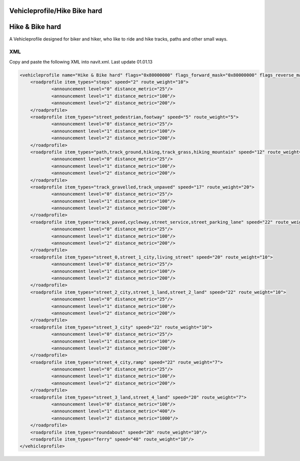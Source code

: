 .. _vehicleprofilehike_bike_hard:

Vehicleprofile/Hike Bike hard
=============================

**Hike & Bike hard**
====================

A Vehicleprofile designed for biker and hiker, who like to ride and hike
tracks, paths and other small ways.

XML
---

Copy and paste the following XML into navit.xml. Last update 01.01.13

.. code:: xml


           <vehicleprofile name="Hike & Bike hard" flags="0x80000000" flags_forward_mask="0x80000000" flags_reverse_mask="0x80000000" maxspeed_handling="1" route_mode="0" static_speed="5" static_distance="25">
               <roadprofile item_types="steps" speed="2" route_weight="10">
                       <announcement level="0" distance_metric="25"/>
                       <announcement level="1" distance_metric="100"/>
                       <announcement level="2" distance_metric="200"/>
               </roadprofile>
               <roadprofile item_types="street_pedestrian,footway" speed="5" route_weight="5">
                       <announcement level="0" distance_metric="25"/>
                       <announcement level="1" distance_metric="100"/>
                       <announcement level="2" distance_metric="200"/>
               </roadprofile>
               <roadprofile item_types="path,track_ground,hiking,track_grass,hiking_mountain" speed="12" route_weight="26">
                       <announcement level="0" distance_metric="25"/>
                       <announcement level="1" distance_metric="100"/>
                       <announcement level="2" distance_metric="200"/>
               </roadprofile>
               <roadprofile item_types="track_gravelled,track_unpaved" speed="17" route_weight="20">
                       <announcement level="0" distance_metric="25"/>
                       <announcement level="1" distance_metric="100"/>
                       <announcement level="2" distance_metric="200"/>
               </roadprofile>
               <roadprofile item_types="track_paved,cycleway,street_service,street_parking_lane" speed="22" route_weight="15">
                       <announcement level="0" distance_metric="25"/>
                       <announcement level="1" distance_metric="100"/>
                       <announcement level="2" distance_metric="200"/>
               </roadprofile>
               <roadprofile item_types="street_0,street_1_city,living_street" speed="20" route_weight="10">
                       <announcement level="0" distance_metric="25"/>
                       <announcement level="1" distance_metric="100"/>
                       <announcement level="2" distance_metric="200"/>
               </roadprofile>
               <roadprofile item_types="street_2_city,street_1_land,street_2_land" speed="22" route_weight="10">
                       <announcement level="0" distance_metric="25"/>
                       <announcement level="1" distance_metric="100"/>
                       <announcement level="2" distance_metric="200"/>
               </roadprofile>
               <roadprofile item_types="street_3_city" speed="22" route_weight="10">
                       <announcement level="0" distance_metric="25"/>
                       <announcement level="1" distance_metric="100"/>
                       <announcement level="2" distance_metric="200"/>
               </roadprofile>
               <roadprofile item_types="street_4_city,ramp" speed="22" route_weight="7">
                       <announcement level="0" distance_metric="25"/>
                       <announcement level="1" distance_metric="100"/>
                       <announcement level="2" distance_metric="200"/>
               </roadprofile>
               <roadprofile item_types="street_3_land,street_4_land" speed="20" route_weight="7">
                       <announcement level="0" distance_metric="100"/>
                       <announcement level="1" distance_metric="400"/>
                       <announcement level="2" distance_metric="1000"/>
               </roadprofile>
               <roadprofile item_types="roundabout" speed="20" route_weight="10"/>
               <roadprofile item_types="ferry" speed="40" route_weight="10"/>
           </vehicleprofile>
           
